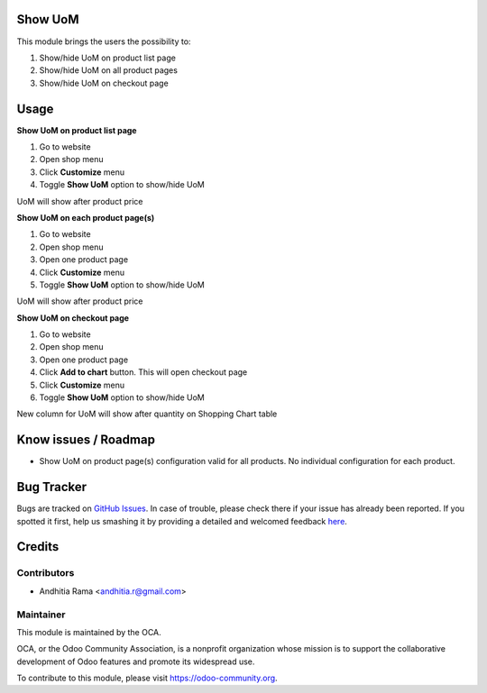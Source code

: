 .. image:: https://img.shields.io/badge/licence-AGPL--3-blue.svg
    :alt: License

Show UoM
========
This module brings the users the possibility to:

1. Show/hide UoM on product list page
2. Show/hide UoM on all product pages
3. Show/hide UoM on checkout page

Usage
=====

**Show UoM on product list page**

1. Go to website
2. Open shop menu
3. Click **Customize** menu
4. Toggle **Show UoM** option to show/hide UoM

UoM will show after product price

.. image:: https://odoo-community.org/website/image/ir.attachment/5784_f2813bd/datas
   :alt: Try me on Runbot
   :target: https://runbot.odoo-community.org/runbot/113/51

**Show UoM on each product page(s)**

1. Go to website
2. Open shop menu
3. Open one product page
4. Click **Customize** menu
5. Toggle **Show UoM** option to show/hide UoM

UoM will show after product price

**Show UoM on checkout page**

1. Go to website
2. Open shop menu
3. Open one product page
4. Click **Add to chart** button. This will open checkout page
5. Click **Customize** menu
6. Toggle **Show UoM** option to show/hide UoM

New column for UoM will show after quantity on Shopping Chart table

Know issues / Roadmap
=====================
* Show UoM on product page(s) configuration valid for all products. No individual configuration for each product.


.. image:: https://odoo-community.org/website/image/ir.attachment/5784_f2813bd/datas
   :alt: Try me on Runbot
   :target: https://runbot.odoo-community.org/runbot/113/51

Bug Tracker
===========

Bugs are tracked on `GitHub Issues <https://github.com/OCA/e-commerce/issues>`_.
In case of trouble, please check there if your issue has already been reported.
If you spotted it first, help us smashing it by providing a detailed and welcomed feedback
`here <https://github.com/OCA/e-commerce/issues/new?body=module:%20website_product_share%0Aversion:%208.0%0A%0A**Steps%20to%20reproduce**%0A-%20...%0A%0A**Current%20behavior**%0A%0A**Expected%20behavior**>`_.


Credits
=======

Contributors
------------

* Andhitia Rama <andhitia.r@gmail.com>

Maintainer
----------

.. image:: https://odoo-community.org/logo.png
   :alt: Odoo Community Association
   :target: https://odoo-community.org

This module is maintained by the OCA.

OCA, or the Odoo Community Association, is a nonprofit organization whose
mission is to support the collaborative development of Odoo features and
promote its widespread use.

To contribute to this module, please visit https://odoo-community.org.
